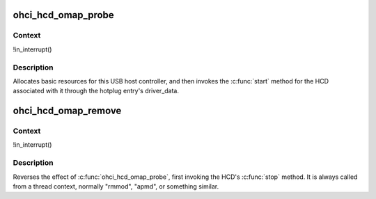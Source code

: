 .. -*- coding: utf-8; mode: rst -*-
.. src-file: drivers/usb/host/ohci-omap.c

.. _`ohci_hcd_omap_probe`:

ohci_hcd_omap_probe
===================

.. c:function:: int ohci_hcd_omap_probe(struct platform_device *pdev)

    initialize OMAP-based HCDs

    :param pdev:
        *undescribed*
    :type pdev: struct platform_device \*

.. _`ohci_hcd_omap_probe.context`:

Context
-------

!in_interrupt()

.. _`ohci_hcd_omap_probe.description`:

Description
-----------

Allocates basic resources for this USB host controller, and
then invokes the \ :c:func:`start`\  method for the HCD associated with it
through the hotplug entry's driver_data.

.. _`ohci_hcd_omap_remove`:

ohci_hcd_omap_remove
====================

.. c:function:: int ohci_hcd_omap_remove(struct platform_device *pdev)

    shutdown processing for OMAP-based HCDs

    :param pdev:
        *undescribed*
    :type pdev: struct platform_device \*

.. _`ohci_hcd_omap_remove.context`:

Context
-------

!in_interrupt()

.. _`ohci_hcd_omap_remove.description`:

Description
-----------

Reverses the effect of \ :c:func:`ohci_hcd_omap_probe`\ , first invoking
the HCD's \ :c:func:`stop`\  method.  It is always called from a thread
context, normally "rmmod", "apmd", or something similar.

.. This file was automatic generated / don't edit.

